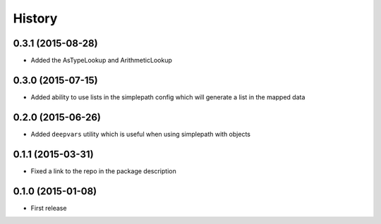 .. :changelog:

History
-------

0.3.1 (2015-08-28)
~~~~~~~~~~~~~~~~~~~~~

* Added the AsTypeLookup and ArithmeticLookup

0.3.0 (2015-07-15)
~~~~~~~~~~~~~~~~~~~~~

* Added ability to use lists in the simplepath config which will generate a list in the mapped data

0.2.0 (2015-06-26)
~~~~~~~~~~~~~~~~~~~~~

* Added ``deepvars`` utility which is useful when using simplepath with objects

0.1.1 (2015-03-31)
~~~~~~~~~~~~~~~~~~~~~

* Fixed a link to the repo in the package description

0.1.0 (2015-01-08)
~~~~~~~~~~~~~~~~~~~~~

* First release

